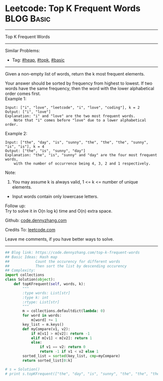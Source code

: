 * Leetcode: Top K Frequent Words                                              :BLOG:Basic:
#+STARTUP: showeverything
#+OPTIONS: toc:nil \n:t ^:nil creator:nil d:nil
:PROPERTIES:
:type:     heap, topk
:END:
---------------------------------------------------------------------
Top K Frequent Words
---------------------------------------------------------------------
#+BEGIN_HTML
<a href="https://github.com/dennyzhang/code.dennyzhang.com/tree/master/problems/top-k-frequent-words"><img align="right" width="200" height="183" src="https://www.dennyzhang.com/wp-content/uploads/denny/watermark/github.png" /></a>
#+END_HTML
Similar Problems:
- Tag: [[https://code.dennyzhang.com/review-heap][#heap]], [[https://code.dennyzhang.com/review-topk][#topk]], [[https://code.dennyzhang.com/category/basic][#basic]]
---------------------------------------------------------------------
Given a non-empty list of words, return the k most frequent elements.

Your answer should be sorted by frequency from highest to lowest. If two words have the same frequency, then the word with the lower alphabetical order comes first.
Example 1:
#+BEGIN_EXAMPLE
Input: ["i", "love", "leetcode", "i", "love", "coding"], k = 2
Output: ["i", "love"]
Explanation: "i" and "love" are the two most frequent words.
    Note that "i" comes before "love" due to a lower alphabetical order.
#+END_EXAMPLE

Example 2:
#+BEGIN_EXAMPLE
Input: ["the", "day", "is", "sunny", "the", "the", "the", "sunny", "is", "is"], k = 4
Output: ["the", "is", "sunny", "day"]
Explanation: "the", "is", "sunny" and "day" are the four most frequent words,
    with the number of occurrence being 4, 3, 2 and 1 respectively.
#+END_EXAMPLE
Note:
1. You may assume k is always valid, 1 <= k <= number of unique elements.
- Input words contain only lowercase letters.

Follow up:
Try to solve it in O(n log k) time and O(n) extra space.

Github: [[https://github.com/dennyzhang/code.dennyzhang.com/tree/master/problems/top-k-frequent-words][code.dennyzhang.com]]

Credits To: [[https://leetcode.com/problems/top-k-frequent-words/description/][leetcode.com]]

Leave me comments, if you have better ways to solve.
---------------------------------------------------------------------
#+BEGIN_SRC python
## Blog link: https://code.dennyzhang.com/top-k-frequent-words
## Basic Ideas: Hash map
##            Count the occurency for different words
##            Then sort the list by descending occurency
## Complexity:
import collections
class Solution(object):
    def topKFrequent(self, words, k):
        """
        :type words: List[str]
        :type k: int
        :rtype: List[str]
        """
        m = collections.defaultdict(lambda: 0)
        for word in words:
            m[word] += 1
        key_list = m.keys()
        def myCompare(v1, v2):
            if m[v1] > m[v2]: return -1
            elif m[v1] < m[v2]: return 1
            else:
                if v1 == v2: return 0
                return -1 if v1 < v2 else 1
        sorted_list = sorted(key_list, cmp=myCompare)
        return sorted_list[0:k]

# s = Solution()
# print s.topKFrequent(["the", "day", "is", "sunny", "the", "the", "the", "sunny", "is", "is"], 4)
#+END_SRC

#+BEGIN_HTML
<div style="overflow: hidden;">
<div style="float: left; padding: 5px"> <a href="https://www.linkedin.com/in/dennyzhang001"><img src="https://www.dennyzhang.com/wp-content/uploads/sns/linkedin.png" alt="linkedin" /></a></div>
<div style="float: left; padding: 5px"><a href="https://github.com/dennyzhang"><img src="https://www.dennyzhang.com/wp-content/uploads/sns/github.png" alt="github" /></a></div>
<div style="float: left; padding: 5px"><a href="https://www.dennyzhang.com/slack" target="_blank" rel="nofollow"><img src="https://www.dennyzhang.com/wp-content/uploads/sns/slack.png" alt="slack"/></a></div>
</div>
#+END_HTML
